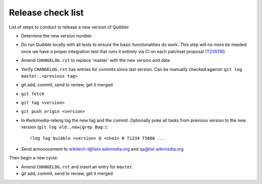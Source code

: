 Release check list
==================

List of steps to conduct to release a new version of Quibble:

* Determine the new version number
* Do run Quibble locally with all tests to ensure the basic functionalities do
  work. This step will no more be needed once we have a proper integration
  test that runs it entirely via CI on each patchset proposal (`T235118
  <https://phabricator.wikimedia.org/T235118>`_).
* Amend ``CHANGELOG.rst`` to replace 'master' with the new version and date
* Verify ``CHANGELOG.rst`` has entries for commits since last version. Can be
  manually checked against: ``git log master..<previous tag>``
* git add, commit, send to review, get it merged
* ``git fetch``
* ``git tag <version>``
* ``git push origin <version>``

* In #wikimedia-releng log the new tag and the commit. Optionally poke all
  tasks from previous version to the new version (``git log old..new|grep
  Bug:``)::

    !log Tag Quibble <version> @ <sha1> # T1234 T5666 ...

* Send announcement to wikitech-l@lists.wikimedia.org and qa@list.wikimedia.org

Then begin a new cycle:

* Amend ``CHANGELOG.rst`` and insert an entry for ``master``.
* git add, commit, send to review, get it merged

